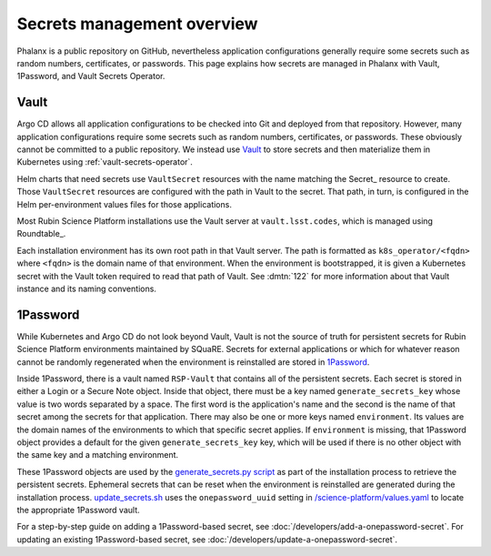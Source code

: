 .. _secrets:

###########################
Secrets management overview
###########################

Phalanx is a public repository on GitHub, nevertheless application configurations generally require some secrets such as random numbers, certificates, or passwords.
This page explains how secrets are managed in Phalanx with Vault, 1Password, and Vault Secrets Operator.

Vault
=====

Argo CD allows all application configurations to be checked into Git and deployed from that repository.
However, many application configurations require some secrets such as random numbers, certificates, or passwords.
These obviously cannot be committed to a public repository.
We instead use `Vault`_ to store secrets and then materialize them in Kubernetes using :ref:`vault-secrets-operator`.

.. _Vault: https://www.vaultproject.io/

Helm charts that need secrets use ``VaultSecret`` resources with the name matching the Secret_ resource to create.
Those ``VaultSecret`` resources are configured with the path in Vault to the secret.
That path, in turn, is configured in the Helm per-environment values files for those applications.

Most Rubin Science Platform installations use the Vault server at ``vault.lsst.codes``, which is managed using Roundtable_.

Each installation environment has its own root path in that Vault server.
The path is formatted as ``k8s_operator/<fqdn>`` where ``<fqdn>`` is the domain name of that environment.
When the environment is bootstrapped, it is given a Kubernetes secret with the Vault token required to read that path of Vault.
See :dmtn:`122` for more information about that Vault instance and its naming conventions.

1Password
=========

While Kubernetes and Argo CD do not look beyond Vault, Vault is not the source of truth for persistent secrets for Rubin Science Platform environments maintained by SQuaRE.
Secrets for external applications or which for whatever reason cannot be randomly regenerated when the environment is reinstalled are stored in `1Password`_.

Inside 1Password, there is a vault named ``RSP-Vault`` that contains all of the persistent secrets.
Each secret is stored in either a Login or a Secure Note object.
Inside that object, there must be a key named ``generate_secrets_key`` whose value is two words separated by a space.
The first word is the application's name and the second is the name of that secret among the secrets for that application.
There may also be one or more keys named ``environment``.
Its values are the domain names of the environments to which that specific secret applies.
If ``environment`` is missing, that 1Password object provides a default for the given ``generate_secrets_key`` key, which will be used if there is no other object with the same key and a matching environment.

These 1Password objects are used by the `generate_secrets.py script <https://github.com/lsst-sqre/phalanx/blob/master/installer/generate_secrets.py>`__ as part of the installation process to retrieve the persistent secrets.
Ephemeral secrets that can be reset when the environment is reinstalled are generated during the installation process.
`update_secrets.sh <https://github.com/lsst-sqre/phalanx/blob/master/installer/update_secrets.sh>`__ uses the ``onepassword_uuid`` setting in `/science-platform/values.yaml <https://github.com/lsst-sqre/phalanx/blob/master/science-platform/values.yaml>`__ to locate the appropriate 1Password vault.

For a step-by-step guide on adding a 1Password-based secret, see :doc:`/developers/add-a-onepassword-secret`.
For updating an existing 1Password-based secret, see :doc:`/developers/update-a-onepassword-secret`.
